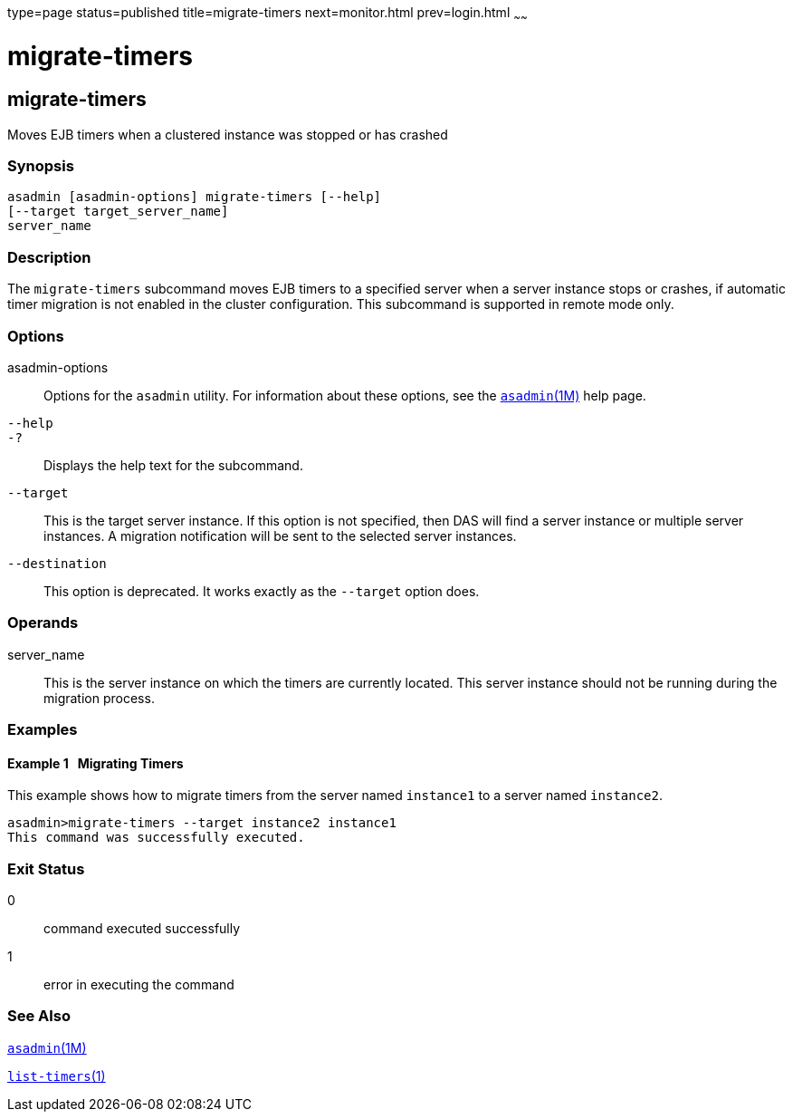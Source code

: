type=page
status=published
title=migrate-timers
next=monitor.html
prev=login.html
~~~~~~

= migrate-timers

[[migrate-timers]]

== migrate-timers

Moves EJB timers when a clustered instance was stopped or has crashed

=== Synopsis

[source]
----
asadmin [asadmin-options] migrate-timers [--help]
[--target target_server_name]
server_name
----

=== Description

The `migrate-timers` subcommand moves EJB timers to a specified server
when a server instance stops or crashes, if automatic timer migration is
not enabled in the cluster configuration. This subcommand is supported
in remote mode only.

=== Options

asadmin-options::
  Options for the `asadmin` utility. For information about these
  options, see the xref:asadmin.adoc#asadmin[`asadmin`(1M)] help page.
`--help`::
`-?`::
  Displays the help text for the subcommand.
`--target`::
  This is the target server instance. If this option is not specified,
  then DAS will find a server instance or multiple server instances. A
  migration notification will be sent to the selected server instances.
`--destination`::
  This option is deprecated. It works exactly as the `--target` option
  does.

=== Operands

server_name::
  This is the server instance on which the timers are currently located.
  This server instance should not be running during the migration
  process.

=== Examples

[[sthref1887]]

==== Example 1   Migrating Timers

This example shows how to migrate timers from the server named
`instance1` to a server named `instance2`.

[source]
----
asadmin>migrate-timers --target instance2 instance1
This command was successfully executed.
----

=== Exit Status

0::
  command executed successfully
1::
  error in executing the command

=== See Also

xref:asadmin.adoc#asadmin[`asadmin`(1M)]

xref:list-timers.adoc#list-timers[`list-timers`(1)]


